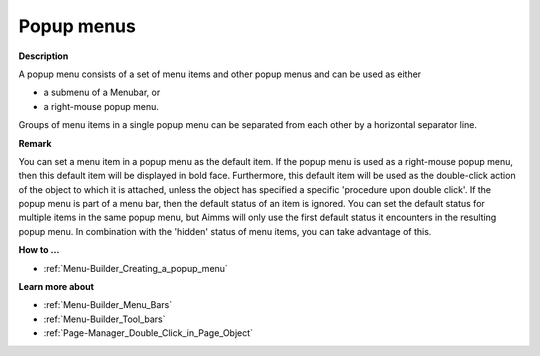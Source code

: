 

.. _Menu-Builder_Popup_menus:


Popup menus
===========

**Description** 

A popup menu consists of a set of menu items and other popup menus and can be used as either

*	a submenu of a Menubar, or
*	a right-mouse popup menu.

Groups of menu items in a single popup menu can be separated from each other by a horizontal separator line. 





**Remark** 


You can set a menu item in a popup menu as the default item. If the popup menu is used as a right-mouse popup menu, then this default item will be displayed in bold face. Furthermore, this default item will be used as the double-click action of the object to which it is attached, unless the object has specified a specific 'procedure upon double click'. If the popup menu is part of a menu bar, then the default status of an item is ignored. You can set the default status for multiple items in the same popup menu, but Aimms will only use the first default status it encounters in the resulting popup menu. In combination with the 'hidden' status of menu items, you can take advantage of this.





**How to …** 

*	:ref:`Menu-Builder_Creating_a_popup_menu`  




**Learn more about** 

*	:ref:`Menu-Builder_Menu_Bars`  
*	:ref:`Menu-Builder_Tool_bars`  
*	:ref:`Page-Manager_Double_Click_in_Page_Object`  



